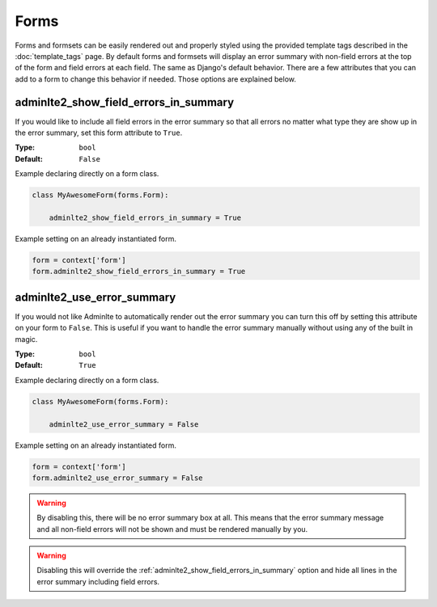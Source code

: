 Forms
*****

Forms and formsets can be easily rendered out and properly styled using the
provided template tags described in the
:doc:`template_tags` page.
By default forms and formsets will display an error summary with non-field
errors at the top of the form and field errors at each field. The same as
Django's default behavior.
There are a few attributes that you can add to a form to change this behavior
if needed. Those options are explained below.

adminlte2_show_field_errors_in_summary
======================================

If you would like to include all field errors in the error summary so that all
errors no matter what type they are show up in the error summary, set this
form attribute to ``True``.

:Type: ``bool``
:Default: ``False``

Example declaring directly on a form class.

.. code:: python

    class MyAwesomeForm(forms.Form):

        adminlte2_show_field_errors_in_summary = True

Example setting on an already instantiated form.

.. code:: python

    form = context['form']
    form.adminlte2_show_field_errors_in_summary = True


adminlte2_use_error_summary
===========================

If you would not like Adminlte to automatically render out the error summary
you can turn this off by setting this attribute on your form to ``False``.
This is useful if you want to handle the error summary manually without using
any of the built in magic.

:Type: ``bool``
:Default: ``True``

Example declaring directly on a form class.

.. code:: python

    class MyAwesomeForm(forms.Form):

        adminlte2_use_error_summary = False

Example setting on an already instantiated form.

.. code:: python

    form = context['form']
    form.adminlte2_use_error_summary = False

.. warning::

    By disabling this, there will be no error summary box at all.
    This means that the error summary message and all non-field errors will not
    be shown and must be rendered manually by you.

.. warning::

    Disabling this will override the
    :ref:`adminlte2_show_field_errors_in_summary`
    option and hide all lines in the
    error summary including field errors.
